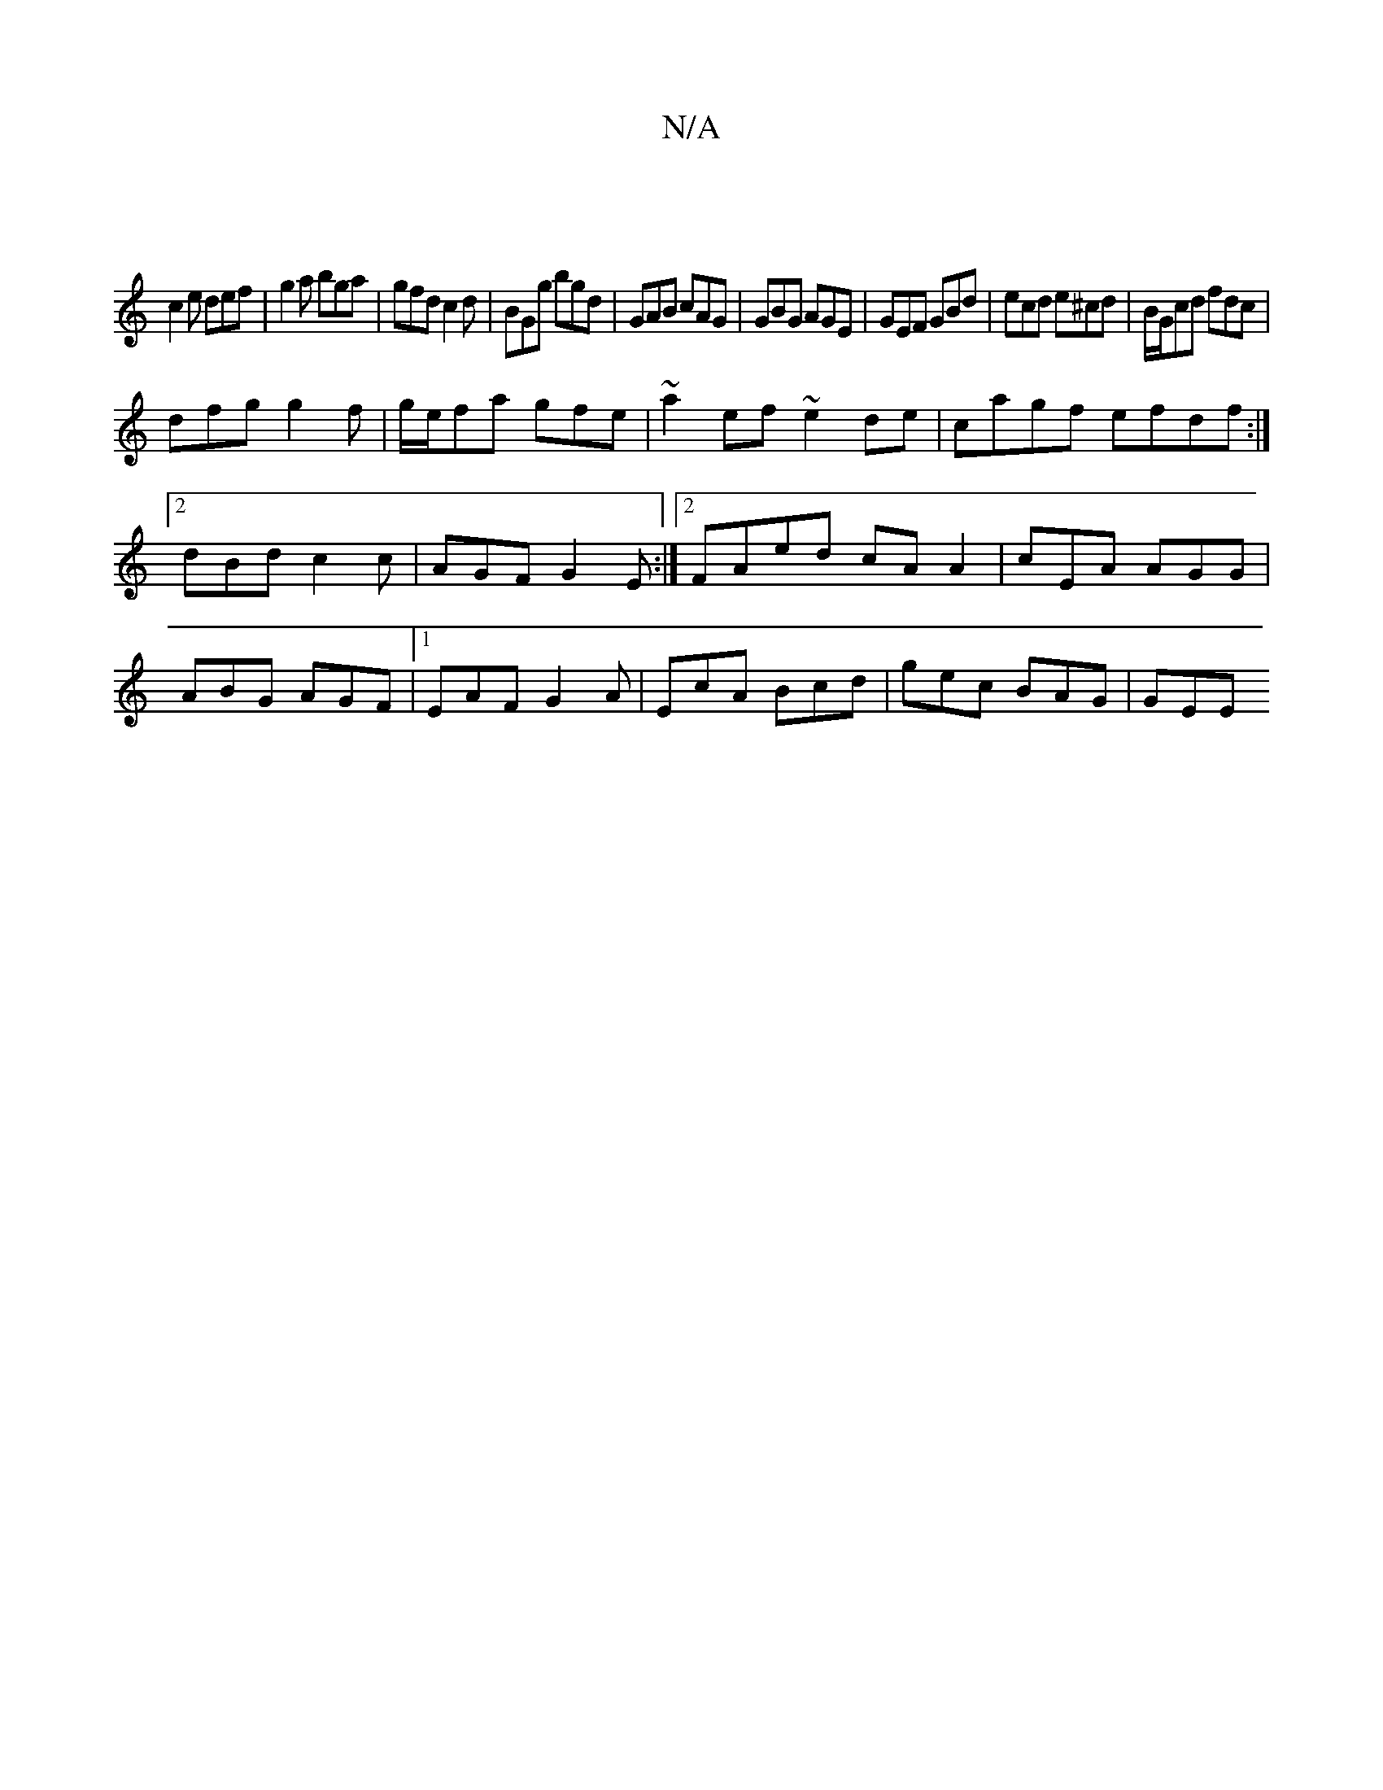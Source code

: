 X:1
T:N/A
M:4/4
R:N/A
K:Cmajor
|
c2e def|g2a bga|gfd c2d|BGg bgd|GAB cAG|GBG AGE|GEF GBd|ecd e^cd|B/G/cd fdc|
dfg g2f|g/e/fa gfe | ~a2ef ~e2de|cagf efdf:|2 dBd c2c| AGF G2E:|2 FAed cAA2|cEA AGG|ABG AGF|1 EAF G2A|EcA Bcd|gec BAG|GEE